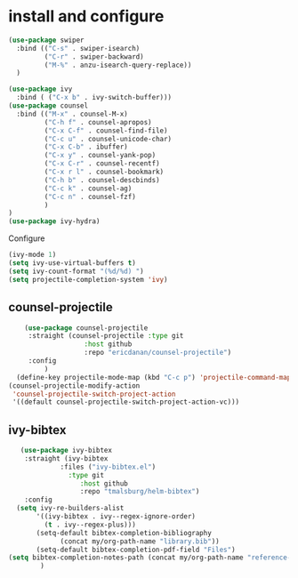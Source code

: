 * install and configure
#+begin_src emacs-lisp
  (use-package swiper
    :bind (("C-s" . swiper-isearch)
           ("C-r" . swiper-backward)
           ("M-%" . anzu-isearch-query-replace))
    )

  (use-package ivy
    :bind ( ("C-x b" . ivy-switch-buffer)))
  (use-package counsel
    :bind (("M-x" . counsel-M-x)
           ("C-h f" . counsel-apropos)
           ("C-x C-f" . counsel-find-file)
           ("C-c u" . counsel-unicode-char)
           ("C-x C-b" . ibuffer)
           ("C-x y" . counsel-yank-pop)
           ("C-x C-r" . counsel-recentf)
           ("C-x r l" . counsel-bookmark)
           ("C-h b" . counsel-descbinds)
           ("C-c k" . counsel-ag)
           ("C-c n" . counsel-fzf)
           )
  )
  (use-package ivy-hydra)
#+end_src

#+RESULTS:

Configure
#+begin_src emacs-lisp
  (ivy-mode 1)
  (setq ivy-use-virtual-buffers t)
  (setq ivy-count-format "(%d/%d) ")
  (setq projectile-completion-system 'ivy)
#+end_src

** counsel-projectile

#+begin_src emacs-lisp
      (use-package counsel-projectile
       :straight (counsel-projectile :type git
                     :host github
                     :repo "ericdanan/counsel-projectile")
       :config
           )
    (define-key projectile-mode-map (kbd "C-c p") 'projectile-command-map)
  (counsel-projectile-modify-action
   'counsel-projectile-switch-project-action
   '((default counsel-projectile-switch-project-action-vc)))
#+end_src

** ivy-bibtex

#+begin_src emacs-lisp
   (use-package ivy-bibtex
    :straight (ivy-bibtex
             :files ("ivy-bibtex.el")
               :type git
                  :host github
                  :repo "tmalsburg/helm-bibtex")
    :config
  (setq ivy-re-builders-alist
       '((ivy-bibtex . ivy--regex-ignore-order)
         (t . ivy--regex-plus)))
       (setq-default bibtex-completion-bibliography
             (concat my/org-path-name "library.bib"))
       (setq-default bibtex-completion-pdf-field "Files")
(setq bibtex-completion-notes-path (concat my/org-path-name "reference-notes"))
        )
#+end_src
